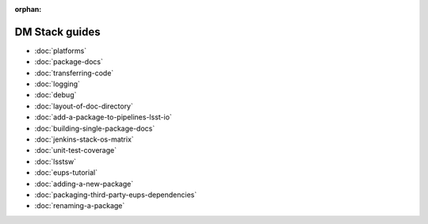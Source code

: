 :orphan:

###############
DM Stack guides
###############

- :doc:`platforms`
- :doc:`package-docs`
- :doc:`transferring-code`
- :doc:`logging`
- :doc:`debug`
- :doc:`layout-of-doc-directory`
- :doc:`add-a-package-to-pipelines-lsst-io`
- :doc:`building-single-package-docs`
- :doc:`jenkins-stack-os-matrix`
- :doc:`unit-test-coverage`
- :doc:`lsstsw`
- :doc:`eups-tutorial`
- :doc:`adding-a-new-package`
- :doc:`packaging-third-party-eups-dependencies`
- :doc:`renaming-a-package`
